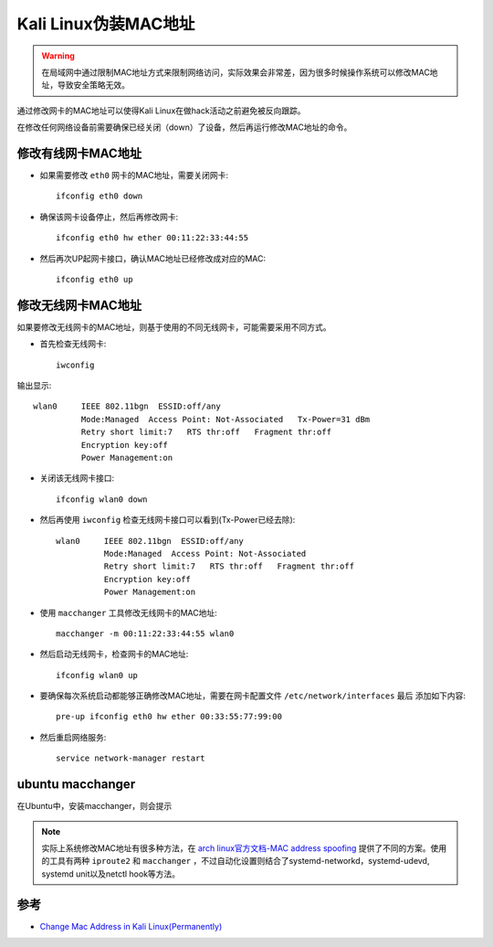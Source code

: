 .. _change_mac_address_in_kali:

======================
Kali Linux伪装MAC地址
======================

.. warning::

   在局域网中通过限制MAC地址方式来限制网络访问，实际效果会非常差，因为很多时候操作系统可以修改MAC地址，导致安全策略无效。

通过修改网卡的MAC地址可以使得Kali Linux在做hack活动之前避免被反向跟踪。

在修改任何网络设备前需要确保已经关闭（down）了设备，然后再运行修改MAC地址的命令。

修改有线网卡MAC地址
=====================

- 如果需要修改 ``eth0`` 网卡的MAC地址，需要关闭网卡::

   ifconfig eth0 down

- 确保该网卡设备停止，然后再修改网卡::

   ifconfig eth0 hw ether 00:11:22:33:44:55

- 然后再次UP起网卡接口，确认MAC地址已经修改成对应的MAC::

   ifconfig eth0 up

修改无线网卡MAC地址
======================

如果要修改无线网卡的MAC地址，则基于使用的不同无线网卡，可能需要采用不同方式。

- 首先检查无线网卡::

   iwconfig

输出显示::

   wlan0     IEEE 802.11bgn  ESSID:off/any
             Mode:Managed  Access Point: Not-Associated   Tx-Power=31 dBm
             Retry short limit:7   RTS thr:off   Fragment thr:off
             Encryption key:off
             Power Management:on

- 关闭该无线网卡接口::

   ifconfig wlan0 down

- 然后再使用 ``iwconfig`` 检查无线网卡接口可以看到(Tx-Power已经去除)::

   wlan0     IEEE 802.11bgn  ESSID:off/any
             Mode:Managed  Access Point: Not-Associated
             Retry short limit:7   RTS thr:off   Fragment thr:off
             Encryption key:off
             Power Management:on

- 使用 ``macchanger`` 工具修改无线网卡的MAC地址::

   macchanger -m 00:11:22:33:44:55 wlan0

- 然后启动无线网卡，检查网卡的MAC地址::

   ifconfig wlan0 up

- 要确保每次系统启动都能够正确修改MAC地址，需要在网卡配置文件 ``/etc/network/interfaces`` ``最后`` 添加如下内容::

   pre-up ifconfig eth0 hw ether 00:33:55:77:99:00

- 然后重启网络服务::

   service network-manager restart

ubuntu macchanger
===================

在Ubuntu中，安装macchanger，则会提示

.. figure:: ../../../_static/linux/kali_linux/startup/ubuntu_macchanger.png
   :scale: 75

.. note::

   实际上系统修改MAC地址有很多种方法，在 `arch linux官方文档-MAC address spoofing <https://wiki.archlinux.org/index.php/MAC_address_spoofing>`_ 提供了不同的方案。使用的工具有两种 ``iproute2`` 和 ``macchanger`` ，不过自动化设置则结合了systemd-networkd，systemd-udevd, systemd unit以及netctl hook等方法。

参考
=======

- `Change Mac Address in Kali Linux(Permanently) <https://www.yeahhub.com/change-mac-address-kali-linux-permanently/>`_
